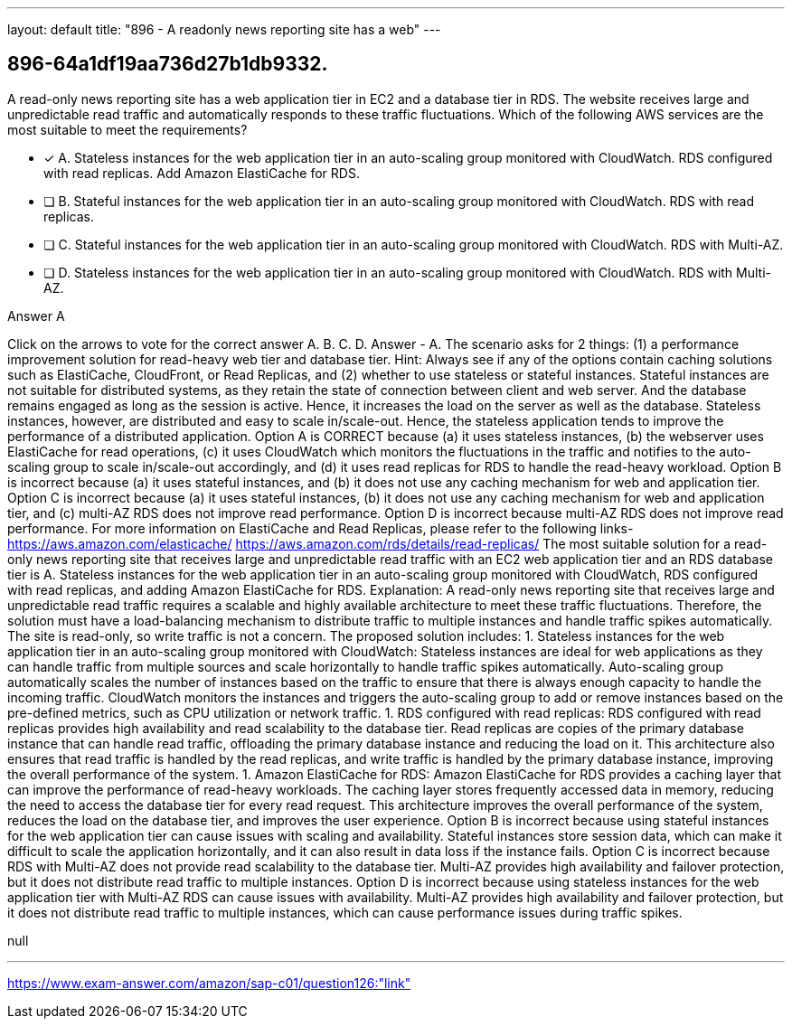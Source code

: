---
layout: default 
title: "896 - A readonly news reporting site has a web"
---


[.question]
== 896-64a1df19aa736d27b1db9332.


****

[.query]
--
A read-only news reporting site has a web application tier in EC2 and a database tier in RDS.
The website receives large and unpredictable read traffic and automatically responds to these traffic fluctuations.
Which of the following AWS services are the most suitable to meet the requirements?


--

[.list]
--
* [*] A. Stateless instances for the web application tier in an auto-scaling group monitored with CloudWatch. RDS configured with read replicas. Add Amazon ElastiCache for RDS.
* [ ] B. Stateful instances for the web application tier in an auto-scaling group monitored with CloudWatch. RDS with read replicas.
* [ ] C. Stateful instances for the web application tier in an auto-scaling group monitored with CloudWatch. RDS with Multi-AZ.
* [ ] D. Stateless instances for the web application tier in an auto-scaling group monitored with CloudWatch. RDS with Multi-AZ.

--
****

[.answer]
Answer  A

[.explanation]
--
Click on the arrows to vote for the correct answer
A.
B.
C.
D.
Answer - A.
The scenario asks for 2 things: (1) a performance improvement solution for read-heavy web tier and database tier.
Hint: Always see if any of the options contain caching solutions such as ElastiCache, CloudFront, or Read Replicas, and (2) whether to use stateless or stateful instances.
Stateful instances are not suitable for distributed systems, as they retain the state of connection between client and web server.
And the database remains engaged as long as the session is active.
Hence, it increases the load on the server as well as the database.
Stateless instances, however, are distributed and easy to scale in/scale-out.
Hence, the stateless application tends to improve the performance of a distributed application.
Option A is CORRECT because (a) it uses stateless instances, (b) the webserver uses ElastiCache for read operations, (c) it uses CloudWatch which monitors the fluctuations in the traffic and notifies to the auto-scaling group to scale in/scale-out accordingly, and (d) it uses read replicas for RDS to handle the read-heavy workload.
Option B is incorrect because (a) it uses stateful instances, and (b) it does not use any caching mechanism for web and application tier.
Option C is incorrect because (a) it uses stateful instances, (b) it does not use any caching mechanism for web and application tier, and (c) multi-AZ RDS does not improve read performance.
Option D is incorrect because multi-AZ RDS does not improve read performance.
For more information on ElastiCache and Read Replicas, please refer to the following links-
https://aws.amazon.com/elasticache/ https://aws.amazon.com/rds/details/read-replicas/
The most suitable solution for a read-only news reporting site that receives large and unpredictable read traffic with an EC2 web application tier and an RDS database tier is A. Stateless instances for the web application tier in an auto-scaling group monitored with CloudWatch, RDS configured with read replicas, and adding Amazon ElastiCache for RDS.
Explanation:
A read-only news reporting site that receives large and unpredictable read traffic requires a scalable and highly available architecture to meet these traffic fluctuations. Therefore, the solution must have a load-balancing mechanism to distribute traffic to multiple instances and handle traffic spikes automatically. The site is read-only, so write traffic is not a concern. The proposed solution includes:
1. Stateless instances for the web application tier in an auto-scaling group monitored with CloudWatch:
Stateless instances are ideal for web applications as they can handle traffic from multiple sources and scale horizontally to handle traffic spikes automatically. Auto-scaling group automatically scales the number of instances based on the traffic to ensure that there is always enough capacity to handle the incoming traffic. CloudWatch monitors the instances and triggers the auto-scaling group to add or remove instances based on the pre-defined metrics, such as CPU utilization or network traffic.
1. RDS configured with read replicas:
RDS configured with read replicas provides high availability and read scalability to the database tier. Read replicas are copies of the primary database instance that can handle read traffic, offloading the primary database instance and reducing the load on it. This architecture also ensures that read traffic is handled by the read replicas, and write traffic is handled by the primary database instance, improving the overall performance of the system.
1. Amazon ElastiCache for RDS:
Amazon ElastiCache for RDS provides a caching layer that can improve the performance of read-heavy workloads. The caching layer stores frequently accessed data in memory, reducing the need to access the database tier for every read request. This architecture improves the overall performance of the system, reduces the load on the database tier, and improves the user experience.
Option B is incorrect because using stateful instances for the web application tier can cause issues with scaling and availability. Stateful instances store session data, which can make it difficult to scale the application horizontally, and it can also result in data loss if the instance fails.
Option C is incorrect because RDS with Multi-AZ does not provide read scalability to the database tier. Multi-AZ provides high availability and failover protection, but it does not distribute read traffic to multiple instances.
Option D is incorrect because using stateless instances for the web application tier with Multi-AZ RDS can cause issues with availability. Multi-AZ provides high availability and failover protection, but it does not distribute read traffic to multiple instances, which can cause performance issues during traffic spikes.
--

[.ka]
null

'''



https://www.exam-answer.com/amazon/sap-c01/question126:"link"



